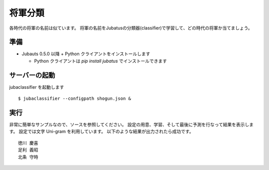 ==========
 将軍分類
==========

各時代の将軍の名前は似ています。
将軍の名前をJubatusの分類器(classifier)で学習して、どの時代の将軍か当てましょう。


準備
====

- Jubauts 0.5.0 以降 + Python クライアントをインストールします

  - Python クライアントは `pip install jubatus` でインストールできます


サーバーの起動
==============

jubaclassifier を起動します

::

 $ jubaclassifier --configpath shogun.json &


実行
====

非常に簡単なサンプルなので、ソースを参照してください。
設定の用意、学習、そして最後に予測を行なって結果を表示します。
設定では文字 Uni-gram を利用しています。
以下のような結果が出力されたら成功です。

::

 徳川 慶喜
 足利 義昭
 北条 守時

